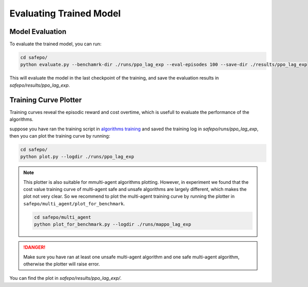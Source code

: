 Evaluating Trained Model
========================

Model Evaluation
----------------

To evaluate the trained model, you can run:

.. code-block:: bash

    cd safepo/
    python evaluate.py --benchamrk-dir ./runs/ppo_lag_exp --eval-episodes 100 --save-dir ./results/ppo_lag_exp

This will evaluate the model in the last checkpoint of the training, and save the evaluation results in `safepo/results/ppo_lag_exp`.

Training Curve Plotter
----------------------

Training curves reveal the episodic reward and cost overtime, which is usefull to evaluate the performance of the algorithms.

suppose you have ran the training script in `algorithms training <./train.html>`_ and saved the training log in `safepo/runs/ppo_lag_exp`, then you can plot the training curve by running:

.. code-block:: bash

    cd safepo/
    python plot.py --logdir ./runs/ppo_lag_exp

.. note::

    This plotter is also suitable for mmulti-agent algorithms plotting. However, in experiment we found that 
    the cost value training curve of multi-agent safe and unsafe algorithms are largely different, which makes the
    plot not very clear. So we recommend to plot the multi-agent training curve by running the plotter in ``safepo/multi_agent/plot_for_benchmark``.

    .. code-block:: bash

        cd safepo/multi_agent
        python plot_for_benchmark.py --logdir ./runs/mappo_lag_exp

.. danger::

    Make sure you have ran at least one unsafe multi-agent algorithm and one safe multi-agent algorithm, otherwise the plotter will raise error.

You can find the plot in `safepo/results/ppo_lag_exp/`.